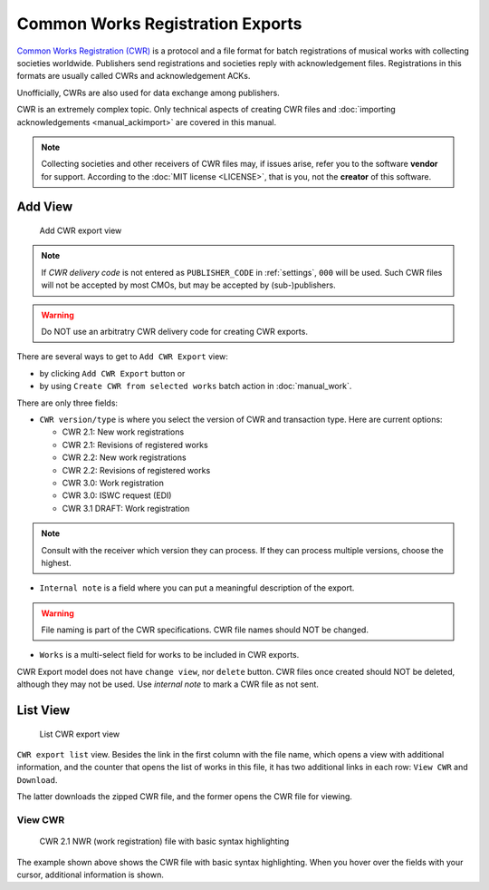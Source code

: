 Common Works Registration Exports
=======================================

`Common Works Registration (CWR) <https://matijakolaric.com/articles/1/>`_ 
is a protocol and a file format for batch registrations of musical works with collecting societies worldwide. Publishers send registrations and societies reply with acknowledgement files. Registrations in this formats are usually called CWRs and acknowledgement ACKs.

Unofficially, CWRs are also used for data exchange among publishers.

CWR is an extremely complex topic. Only technical aspects of creating CWR files and 
:doc:`importing acknowledgements <manual_ackimport>` are covered in this manual.

.. note::
    Collecting societies and other receivers of CWR files may, if issues arise, refer you to the software **vendor** for support. 
    According to the :doc:`MIT license <LICENSE>`, that is you, not the **creator** of this software.


Add View
+++++++++++++++++++++

.. figure:: /images/add_cwr.png
   :width: 100%

   Add CWR export view

.. note::
    If *CWR delivery code* is not entered as ``PUBLISHER_CODE`` in :ref:`settings`, ``000`` will be
    used. Such CWR files will not be accepted by most CMOs, but may be accepted by (sub-)publishers.

.. warning::
    Do NOT use an arbitratry CWR delivery code for creating CWR exports.

There are several ways to get to ``Add CWR Export`` view:

* by clicking ``Add CWR Export`` button or
* by using ``Create CWR from selected works`` batch action in :doc:`manual_work`.

There are only three fields:

* ``CWR version/type`` is where you select the version of CWR and transaction type. Here are current options: 

  * CWR 2.1: New work registrations
  * CWR 2.1: Revisions of registered works
  * CWR 2.2: New work registrations
  * CWR 2.2: Revisions of registered works
  * CWR 3.0: Work registration
  * CWR 3.0: ISWC request (EDI)
  * CWR 3.1 DRAFT: Work registration

.. note::
    Consult with the receiver which version they can process. If they can process multiple versions, choose the 
    highest.

* ``Internal note`` is a field where you can put a meaningful description of the export. 

.. warning::
    File naming is part of the CWR specifications. CWR file names should NOT be changed.
    
* ``Works`` is a multi-select field for works to be included in CWR exports.

CWR Export model does not have ``change view``, nor ``delete`` button. CWR files once created should
NOT be deleted, although they may not be used. Use `internal note` to mark a CWR file as not sent.

List View
+++++++++++++++++++++

.. figure:: /images/cwr_list.png
   :width: 100%

   List CWR export view

``CWR export list`` view. Besides the link in the first column with the file name, which
opens a view with additional information, and the counter that opens the list of works in this file,
it has two additional links in each row: ``View CWR`` and ``Download``.

The latter downloads the zipped CWR file, and the former opens the CWR file for viewing.

View CWR
--------------------

.. figure:: /images/highlight.png
   :width: 100%

   CWR 2.1 NWR (work registration) file with basic syntax highlighting

The example shown above shows the CWR file with basic syntax highlighting. When you hover over the 
fields with your cursor, additional information is shown.
